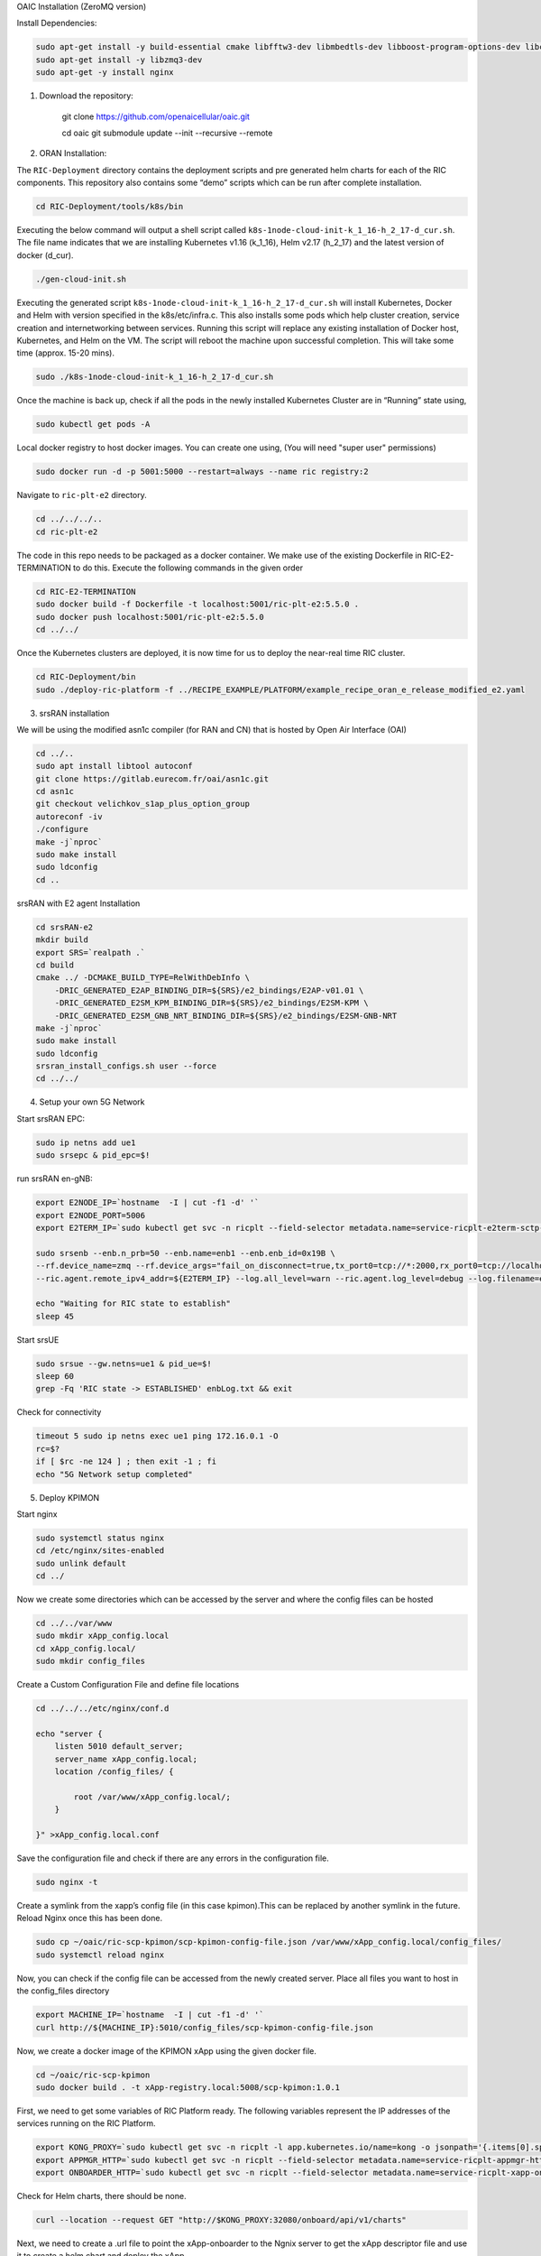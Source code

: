 OAIC Installation (ZeroMQ version)

Install Dependencies:

.. code-block:: bash

    sudo apt-get install -y build-essential cmake libfftw3-dev libmbedtls-dev libboost-program-options-dev libconfig++-dev libsctp-dev libtool autoconf
    sudo apt-get install -y libzmq3-dev
    sudo apt-get -y install nginx


1. Download the repository:

    git clone https://github.com/openaicellular/oaic.git

    cd oaic    
    git submodule update --init --recursive --remote

2. ORAN Installation:

The ``RIC-Deployment`` directory contains the deployment scripts and pre generated helm charts for each of the RIC components. This repository also contains some “demo” scripts which can be run after complete installation.

.. code-block:: bash

    cd RIC-Deployment/tools/k8s/bin

Executing the below command will output a shell script called ``k8s-1node-cloud-init-k_1_16-h_2_17-d_cur.sh``. The file name indicates that we are installing Kubernetes v1.16 (k_1_16), Helm v2.17 (h_2_17) and the latest version of docker (d_cur).

.. code-block:: bash

    ./gen-cloud-init.sh

Executing the generated script ``k8s-1node-cloud-init-k_1_16-h_2_17-d_cur.sh`` will install Kubernetes, Docker and Helm with version specified in the k8s/etc/infra.c. This also installs some pods which help cluster creation, service creation and internetworking between services. Running this script will replace any existing installation of Docker host, Kubernetes, and Helm on the VM. The script will reboot the machine upon successful completion. This will take some time (approx. 15-20 mins).

.. code-block:: bash

    sudo ./k8s-1node-cloud-init-k_1_16-h_2_17-d_cur.sh

Once the machine is back up, check if all the pods in the newly installed Kubernetes Cluster are in “Running” state using,

.. code-block:: bash

    sudo kubectl get pods -A 

Local docker registry to host docker images. You can create one using, (You will need "super user" permissions)

.. code-block:: bash

    sudo docker run -d -p 5001:5000 --restart=always --name ric registry:2

Navigate to ``ric-plt-e2`` directory.

.. code-block:: bash
   
   cd ../../../..
   cd ric-plt-e2

The code in this repo needs to be packaged as a docker container. We make use of the existing Dockerfile in RIC-E2-TERMINATION to do this. Execute the following commands in the given order 

.. code-block:: bash

    cd RIC-E2-TERMINATION
    sudo docker build -f Dockerfile -t localhost:5001/ric-plt-e2:5.5.0 .
    sudo docker push localhost:5001/ric-plt-e2:5.5.0
    cd ../../

Once the Kubernetes clusters are deployed, it is now time for us to deploy the near-real time RIC cluster.

.. code-block:: bash

    cd RIC-Deployment/bin
    sudo ./deploy-ric-platform -f ../RECIPE_EXAMPLE/PLATFORM/example_recipe_oran_e_release_modified_e2.yaml

3. srsRAN installation

We will be using the modified asn1c compiler (for RAN and CN) that is hosted by Open Air Interface (OAI)

.. code-block:: bash

    cd ../..
    sudo apt install libtool autoconf
    git clone https://gitlab.eurecom.fr/oai/asn1c.git
    cd asn1c
    git checkout velichkov_s1ap_plus_option_group
    autoreconf -iv
    ./configure
    make -j`nproc`
    sudo make install
    sudo ldconfig
    cd ..

srsRAN with E2 agent Installation

.. code-block:: bash

    cd srsRAN-e2
    mkdir build
    export SRS=`realpath .`
    cd build
    cmake ../ -DCMAKE_BUILD_TYPE=RelWithDebInfo \
        -DRIC_GENERATED_E2AP_BINDING_DIR=${SRS}/e2_bindings/E2AP-v01.01 \
        -DRIC_GENERATED_E2SM_KPM_BINDING_DIR=${SRS}/e2_bindings/E2SM-KPM \
        -DRIC_GENERATED_E2SM_GNB_NRT_BINDING_DIR=${SRS}/e2_bindings/E2SM-GNB-NRT
    make -j`nproc`   
    sudo make install
    sudo ldconfig
    srsran_install_configs.sh user --force
    cd ../../

4. Setup your own 5G Network

Start srsRAN EPC:

.. code-block:: bash

    sudo ip netns add ue1
    sudo srsepc & pid_epc=$!

run srsRAN en-gNB:

.. code-block:: bash

    export E2NODE_IP=`hostname  -I | cut -f1 -d' '`
    export E2NODE_PORT=5006
    export E2TERM_IP=`sudo kubectl get svc -n ricplt --field-selector metadata.name=service-ricplt-e2term-sctp-alpha -o jsonpath='{.items[0].spec.clusterIP}'`

    sudo srsenb --enb.n_prb=50 --enb.name=enb1 --enb.enb_id=0x19B \
    --rf.device_name=zmq --rf.device_args="fail_on_disconnect=true,tx_port0=tcp://*:2000,rx_port0=tcp://localhost:2001,tx_port1=tcp://*:2100,rx_port1=tcp://localhost:2101,id=enb,base_srate=23.04e6" \
    --ric.agent.remote_ipv4_addr=${E2TERM_IP} --log.all_level=warn --ric.agent.log_level=debug --log.filename=enbLog.txt --ric.agent.local_ipv4_addr=${E2NODE_IP} --ric.agent.local_port=${E2NODE_PORT} & pid_enb=$!

    echo "Waiting for RIC state to establish"
    sleep 45
    
Start srsUE

.. code-block:: bash

    sudo srsue --gw.netns=ue1 & pid_ue=$!
    sleep 60
    grep -Fq 'RIC state -> ESTABLISHED' enbLog.txt && exit

Check for connectivity

.. code-block:: bash

    timeout 5 sudo ip netns exec ue1 ping 172.16.0.1 -O 
    rc=$?
    if [ $rc -ne 124 ] ; then exit -1 ; fi
    echo "5G Network setup completed"

5. Deploy KPIMON

Start nginx

.. code-block:: bash
    
    sudo systemctl status nginx
    cd /etc/nginx/sites-enabled
    sudo unlink default
    cd ../

Now we create some directories which can be accessed by the server and where the config files can be hosted

.. code-block:: bash

    cd ../../var/www
    sudo mkdir xApp_config.local
    cd xApp_config.local/
    sudo mkdir config_files

Create a Custom Configuration File and define file locations

.. code-block:: bash

    cd ../../../etc/nginx/conf.d

    echo "server {
        listen 5010 default_server;
        server_name xApp_config.local;
        location /config_files/ {

            root /var/www/xApp_config.local/;
        }

    }" >xApp_config.local.conf

Save the configuration file and check if there are any errors in the configuration file.


.. code-block:: bash

    sudo nginx -t

Create a symlink from the xapp’s config file (in this case kpimon).This can be replaced by another symlink in the future. Reload Nginx once this has been done.

.. code-block:: bash
    
    sudo cp ~/oaic/ric-scp-kpimon/scp-kpimon-config-file.json /var/www/xApp_config.local/config_files/
    sudo systemctl reload nginx

Now, you can check if the config file can be accessed from the newly created server. Place all files you want to host in the config_files directory

.. code-block:: bash
    
    export MACHINE_IP=`hostname  -I | cut -f1 -d' '`
    curl http://${MACHINE_IP}:5010/config_files/scp-kpimon-config-file.json

Now, we create a docker image of the KPIMON xApp using the given docker file.



.. code-block:: bash

    cd ~/oaic/ric-scp-kpimon
    sudo docker build . -t xApp-registry.local:5008/scp-kpimon:1.0.1

First, we need to get some variables of RIC Platform ready. The following variables represent the IP addresses of the services running on the RIC Platform.

.. code-block:: bash

    export KONG_PROXY=`sudo kubectl get svc -n ricplt -l app.kubernetes.io/name=kong -o jsonpath='{.items[0].spec.clusterIP}'`
    export APPMGR_HTTP=`sudo kubectl get svc -n ricplt --field-selector metadata.name=service-ricplt-appmgr-http -o jsonpath='{.items[0].spec.clusterIP}'`
    export ONBOARDER_HTTP=`sudo kubectl get svc -n ricplt --field-selector metadata.name=service-ricplt-xapp-onboarder-http -o jsonpath='{.items[0].spec.clusterIP}'`

Check for Helm charts, there should be none.

.. code-block:: bash

    curl --location --request GET "http://$KONG_PROXY:32080/onboard/api/v1/charts"

Next, we need to create a .url file to point the xApp-onboarder to the Ngnix server to get the xApp descriptor file and use it to create a helm chart and deploy the xApp.

.. code-block:: bash

    export MACHINE_IP=`hostname  -I | cut -f1 -d' '`
    echo {\"config-file.json_url\":\"http://"${MACHINE_IP}":5010/config_files/scp-kpimon-config-file.json\"}

Deploy the xApp

.. code-block:: bash

    curl -L -X POST "http://$KONG_PROXY:32080/onboard/api/v1/onboard/download" --header 'Content-Type: application/json' --data-binary "@scp-kpimon-onboard.url"
    curl -L -X GET "http://$KONG_PROXY:32080/onboard/api/v1/charts"
    curl -L -X POST "http://$KONG_PROXY:32080/appmgr/ric/v1/xapps" --header 'Content-Type: application/json' --data-raw '{"xappName": "scp-kpimon"}'

Verify the xApp deployment

.. code-block:: bash

    sleep 15
    sudo kubectl get pods -A | grep 'kpimon' | grep 'Running'

Check for logs

.. code-block:: bash

    sudo timeout 5 sudo kubectl logs -f -n ricxapp -l app=ricxapp-scp-kpimon

    rc=$? #124 for succesful ping

    if [ $rc -ne 124 ] ; then exit -1 ; fi

    echo 'Successful: KPIMON xApp up and running'
